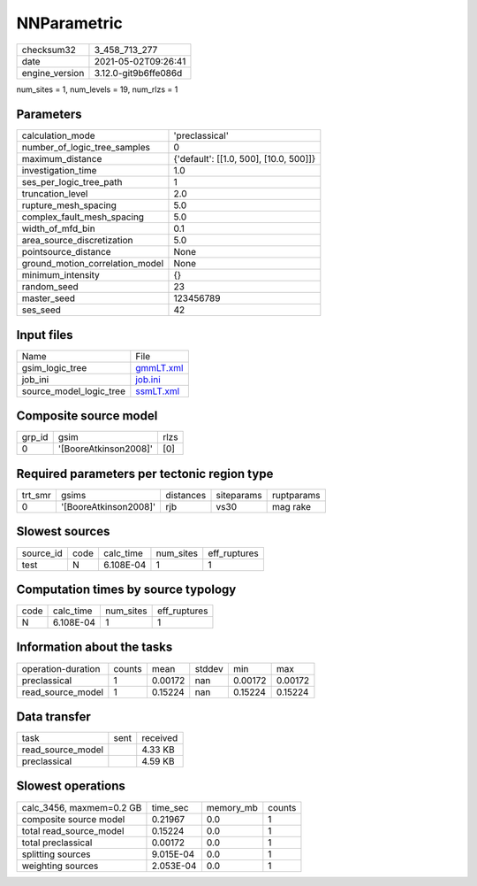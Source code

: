 NNParametric
============

+---------------+---------------------+
| checksum32    |3_458_713_277        |
+---------------+---------------------+
| date          |2021-05-02T09:26:41  |
+---------------+---------------------+
| engine_version|3.12.0-git9b6ffe086d |
+---------------+---------------------+

num_sites = 1, num_levels = 19, num_rlzs = 1

Parameters
----------
+--------------------------------+---------------------------------------+
| calculation_mode               |'preclassical'                         |
+--------------------------------+---------------------------------------+
| number_of_logic_tree_samples   |0                                      |
+--------------------------------+---------------------------------------+
| maximum_distance               |{'default': [[1.0, 500], [10.0, 500]]} |
+--------------------------------+---------------------------------------+
| investigation_time             |1.0                                    |
+--------------------------------+---------------------------------------+
| ses_per_logic_tree_path        |1                                      |
+--------------------------------+---------------------------------------+
| truncation_level               |2.0                                    |
+--------------------------------+---------------------------------------+
| rupture_mesh_spacing           |5.0                                    |
+--------------------------------+---------------------------------------+
| complex_fault_mesh_spacing     |5.0                                    |
+--------------------------------+---------------------------------------+
| width_of_mfd_bin               |0.1                                    |
+--------------------------------+---------------------------------------+
| area_source_discretization     |5.0                                    |
+--------------------------------+---------------------------------------+
| pointsource_distance           |None                                   |
+--------------------------------+---------------------------------------+
| ground_motion_correlation_model|None                                   |
+--------------------------------+---------------------------------------+
| minimum_intensity              |{}                                     |
+--------------------------------+---------------------------------------+
| random_seed                    |23                                     |
+--------------------------------+---------------------------------------+
| master_seed                    |123456789                              |
+--------------------------------+---------------------------------------+
| ses_seed                       |42                                     |
+--------------------------------+---------------------------------------+

Input files
-----------
+------------------------+-------------------------+
| Name                   |File                     |
+------------------------+-------------------------+
| gsim_logic_tree        |`gmmLT.xml <gmmLT.xml>`_ |
+------------------------+-------------------------+
| job_ini                |`job.ini <job.ini>`_     |
+------------------------+-------------------------+
| source_model_logic_tree|`ssmLT.xml <ssmLT.xml>`_ |
+------------------------+-------------------------+

Composite source model
----------------------
+-------+---------------------+-----+
| grp_id|gsim                 |rlzs |
+-------+---------------------+-----+
| 0     |'[BooreAtkinson2008]'|[0]  |
+-------+---------------------+-----+

Required parameters per tectonic region type
--------------------------------------------
+--------+---------------------+---------+----------+-----------+
| trt_smr|gsims                |distances|siteparams|ruptparams |
+--------+---------------------+---------+----------+-----------+
| 0      |'[BooreAtkinson2008]'|rjb      |vs30      |mag rake   |
+--------+---------------------+---------+----------+-----------+

Slowest sources
---------------
+----------+----+---------+---------+-------------+
| source_id|code|calc_time|num_sites|eff_ruptures |
+----------+----+---------+---------+-------------+
| test     |N   |6.108E-04|1        |1            |
+----------+----+---------+---------+-------------+

Computation times by source typology
------------------------------------
+-----+---------+---------+-------------+
| code|calc_time|num_sites|eff_ruptures |
+-----+---------+---------+-------------+
| N   |6.108E-04|1        |1            |
+-----+---------+---------+-------------+

Information about the tasks
---------------------------
+-------------------+------+-------+------+-------+--------+
| operation-duration|counts|mean   |stddev|min    |max     |
+-------------------+------+-------+------+-------+--------+
| preclassical      |1     |0.00172|nan   |0.00172|0.00172 |
+-------------------+------+-------+------+-------+--------+
| read_source_model |1     |0.15224|nan   |0.15224|0.15224 |
+-------------------+------+-------+------+-------+--------+

Data transfer
-------------
+------------------+----+---------+
| task             |sent|received |
+------------------+----+---------+
| read_source_model|    |4.33 KB  |
+------------------+----+---------+
| preclassical     |    |4.59 KB  |
+------------------+----+---------+

Slowest operations
------------------
+-------------------------+---------+---------+-------+
| calc_3456, maxmem=0.2 GB|time_sec |memory_mb|counts |
+-------------------------+---------+---------+-------+
| composite source model  |0.21967  |0.0      |1      |
+-------------------------+---------+---------+-------+
| total read_source_model |0.15224  |0.0      |1      |
+-------------------------+---------+---------+-------+
| total preclassical      |0.00172  |0.0      |1      |
+-------------------------+---------+---------+-------+
| splitting sources       |9.015E-04|0.0      |1      |
+-------------------------+---------+---------+-------+
| weighting sources       |2.053E-04|0.0      |1      |
+-------------------------+---------+---------+-------+